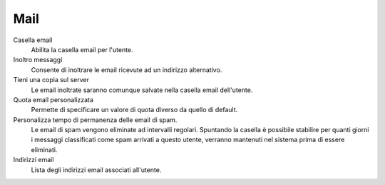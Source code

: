 .. --initial-header-level=3

Mail
^^^^

Casella email
    Abilita la casella email per l'utente.

Inoltro messaggi
    Consente di inoltrare le email ricevute ad un indirizzo alternativo.

Tieni una copia sul server
    Le email inoltrate saranno comunque salvate nella casella email dell'utente.

Quota email personalizzata
    Permette di specificare un valore di quota diverso da quello di default.

Personalizza tempo di permanenza delle email di spam.
    Le email di spam vengono eliminate ad intervalli regolari. Spuntando
    la casella è possibile stabilire per quanti giorni i messaggi
    classificati come spam arrivati a questo utente, verranno mantenuti
    nel sistema prima di essere eliminati.

Indirizzi email
    Lista degli indirizzi email associati all'utente.

